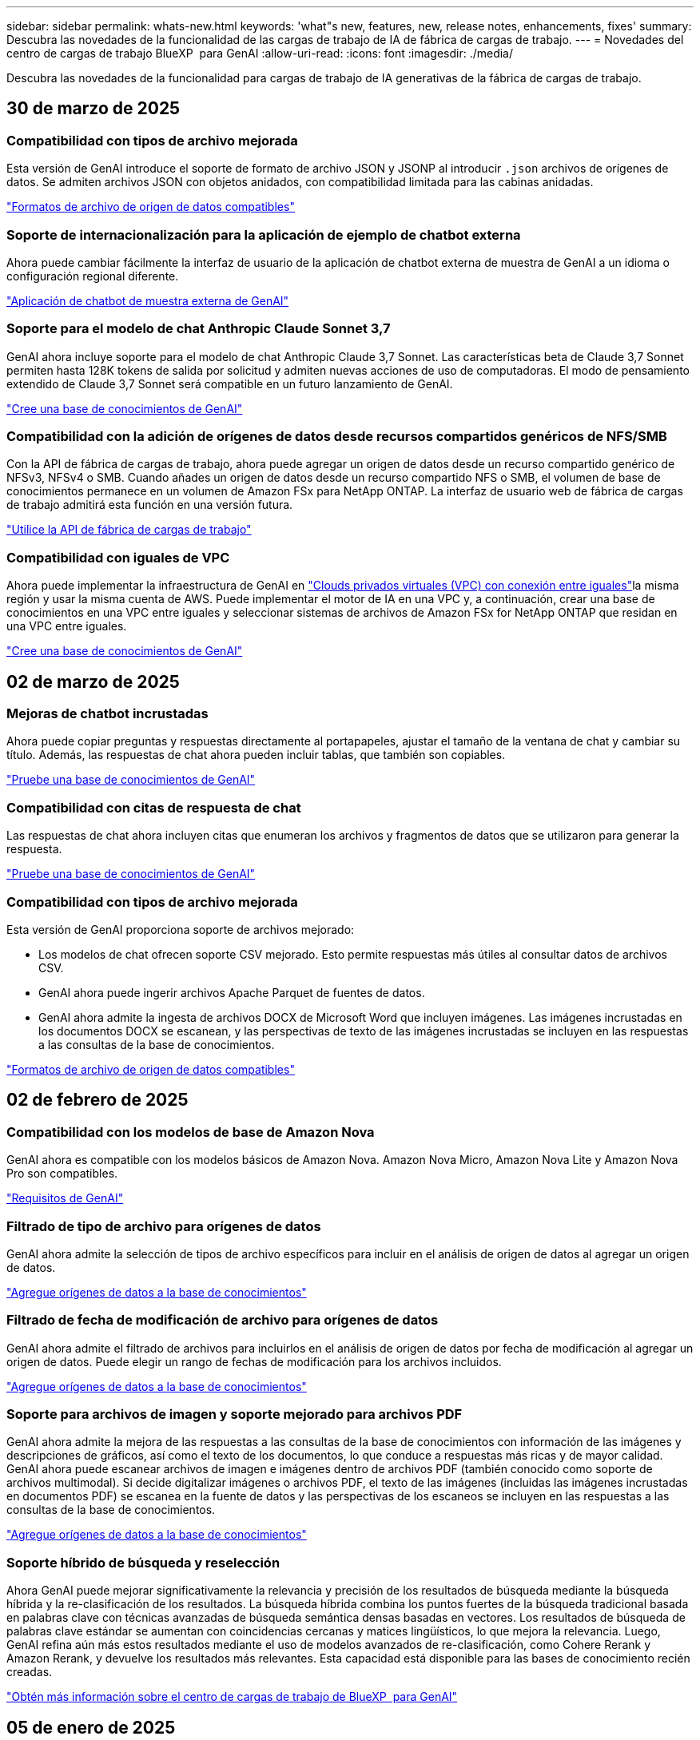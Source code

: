 ---
sidebar: sidebar 
permalink: whats-new.html 
keywords: 'what"s new, features, new, release notes, enhancements, fixes' 
summary: Descubra las novedades de la funcionalidad de las cargas de trabajo de IA de fábrica de cargas de trabajo. 
---
= Novedades del centro de cargas de trabajo BlueXP  para GenAI
:allow-uri-read: 
:icons: font
:imagesdir: ./media/


[role="lead"]
Descubra las novedades de la funcionalidad para cargas de trabajo de IA generativas de la fábrica de cargas de trabajo.



== 30 de marzo de 2025



=== Compatibilidad con tipos de archivo mejorada

Esta versión de GenAI introduce el soporte de formato de archivo JSON y JSONP al introducir `.json` archivos de orígenes de datos. Se admiten archivos JSON con objetos anidados, con compatibilidad limitada para las cabinas anidadas.

link:https://review.docs.netapp.com/us-en/workload-genai_mar-2-release/identify-data-sources.html#supported-data-source-file-formats["Formatos de archivo de origen de datos compatibles"]



=== Soporte de internacionalización para la aplicación de ejemplo de chatbot externa

Ahora puede cambiar fácilmente la interfaz de usuario de la aplicación de chatbot externa de muestra de GenAI a un idioma o configuración regional diferente.

link:https://github.com/NetApp/FSx-ONTAP-samples-scripts/tree/main/AI/GenAI-ChatBot-application-sample#netapp-workload-factory-genai-sample-application["Aplicación de chatbot de muestra externa de GenAI"]



=== Soporte para el modelo de chat Anthropic Claude Sonnet 3,7

GenAI ahora incluye soporte para el modelo de chat Anthropic Claude 3,7 Sonnet. Las características beta de Claude 3,7 Sonnet permiten hasta 128K tokens de salida por solicitud y admiten nuevas acciones de uso de computadoras. El modo de pensamiento extendido de Claude 3,7 Sonnet será compatible en un futuro lanzamiento de GenAI.

link:https://docs.netapp.com/us-en/workload-genai/create-knowledgebase.html["Cree una base de conocimientos de GenAI"]



=== Compatibilidad con la adición de orígenes de datos desde recursos compartidos genéricos de NFS/SMB

Con la API de fábrica de cargas de trabajo, ahora puede agregar un origen de datos desde un recurso compartido genérico de NFSv3, NFSv4 o SMB. Cuando añades un origen de datos desde un recurso compartido NFS o SMB, el volumen de base de conocimientos permanece en un volumen de Amazon FSx para NetApp ONTAP. La interfaz de usuario web de fábrica de cargas de trabajo admitirá esta función en una versión futura.

link:https://console.workloads.netapp.com/api-doc["Utilice la API de fábrica de cargas de trabajo"^]



=== Compatibilidad con iguales de VPC

Ahora puede implementar la infraestructura de GenAI en link:https://docs.aws.amazon.com/vpc/latest/peering/what-is-vpc-peering.html["Clouds privados virtuales (VPC) con conexión entre iguales"^]la misma región y usar la misma cuenta de AWS. Puede implementar el motor de IA en una VPC y, a continuación, crear una base de conocimientos en una VPC entre iguales y seleccionar sistemas de archivos de Amazon FSx for NetApp ONTAP que residan en una VPC entre iguales.

link:https://docs.netapp.com/us-en/workload-genai/create-knowledgebase.html["Cree una base de conocimientos de GenAI"]



== 02 de marzo de 2025



=== Mejoras de chatbot incrustadas

Ahora puede copiar preguntas y respuestas directamente al portapapeles, ajustar el tamaño de la ventana de chat y cambiar su título. Además, las respuestas de chat ahora pueden incluir tablas, que también son copiables.

link:https://docs.netapp.com/us-en/workload-genai/test-knowledgebase.html["Pruebe una base de conocimientos de GenAI"]



=== Compatibilidad con citas de respuesta de chat

Las respuestas de chat ahora incluyen citas que enumeran los archivos y fragmentos de datos que se utilizaron para generar la respuesta.

link:https://docs.netapp.com/us-en/workload-genai/test-knowledgebase.html["Pruebe una base de conocimientos de GenAI"]



=== Compatibilidad con tipos de archivo mejorada

Esta versión de GenAI proporciona soporte de archivos mejorado:

* Los modelos de chat ofrecen soporte CSV mejorado. Esto permite respuestas más útiles al consultar datos de archivos CSV.
* GenAI ahora puede ingerir archivos Apache Parquet de fuentes de datos.
* GenAI ahora admite la ingesta de archivos DOCX de Microsoft Word que incluyen imágenes. Las imágenes incrustadas en los documentos DOCX se escanean, y las perspectivas de texto de las imágenes incrustadas se incluyen en las respuestas a las consultas de la base de conocimientos.


link:https://review.docs.netapp.com/us-en/workload-genai_mar-2-release/identify-data-sources.html#supported-data-source-file-formats["Formatos de archivo de origen de datos compatibles"]



== 02 de febrero de 2025



=== Compatibilidad con los modelos de base de Amazon Nova

GenAI ahora es compatible con los modelos básicos de Amazon Nova. Amazon Nova Micro, Amazon Nova Lite y Amazon Nova Pro son compatibles.

link:https://docs.netapp.com/us-en/workload-genai/requirements.html["Requisitos de GenAI"]



=== Filtrado de tipo de archivo para orígenes de datos

GenAI ahora admite la selección de tipos de archivo específicos para incluir en el análisis de origen de datos al agregar un origen de datos.

link:https://docs.netapp.com/us-en/workload-genai/create-knowledgebase.html#add-data-sources-to-the-knowledge-base["Agregue orígenes de datos a la base de conocimientos"]



=== Filtrado de fecha de modificación de archivo para orígenes de datos

GenAI ahora admite el filtrado de archivos para incluirlos en el análisis de origen de datos por fecha de modificación al agregar un origen de datos. Puede elegir un rango de fechas de modificación para los archivos incluidos.

link:https://docs.netapp.com/us-en/workload-genai/create-knowledgebase.html#add-data-sources-to-the-knowledge-base["Agregue orígenes de datos a la base de conocimientos"]



=== Soporte para archivos de imagen y soporte mejorado para archivos PDF

GenAI ahora admite la mejora de las respuestas a las consultas de la base de conocimientos con información de las imágenes y descripciones de gráficos, así como el texto de los documentos, lo que conduce a respuestas más ricas y de mayor calidad. GenAI ahora puede escanear archivos de imagen e imágenes dentro de archivos PDF (también conocido como soporte de archivos multimodal). Si decide digitalizar imágenes o archivos PDF, el texto de las imágenes (incluidas las imágenes incrustadas en documentos PDF) se escanea en la fuente de datos y las perspectivas de los escaneos se incluyen en las respuestas a las consultas de la base de conocimientos.

link:https://docs.netapp.com/us-en/workload-genai/create-knowledgebase.html#add-data-sources-to-the-knowledge-base["Agregue orígenes de datos a la base de conocimientos"]



=== Soporte híbrido de búsqueda y reselección

Ahora GenAI puede mejorar significativamente la relevancia y precisión de los resultados de búsqueda mediante la búsqueda híbrida y la re-clasificación de los resultados. La búsqueda híbrida combina los puntos fuertes de la búsqueda tradicional basada en palabras clave con técnicas avanzadas de búsqueda semántica densas basadas en vectores. Los resultados de búsqueda de palabras clave estándar se aumentan con coincidencias cercanas y matices lingüísticos, lo que mejora la relevancia. Luego, GenAI refina aún más estos resultados mediante el uso de modelos avanzados de re-clasificación, como Cohere Rerank y Amazon Rerank, y devuelve los resultados más relevantes. Esta capacidad está disponible para las bases de conocimiento recién creadas.

link:https://docs.netapp.com/us-en/workload-genai/ai-workloads-overview.html#benefits-of-using-genai-to-create-generative-ai-applications["Obtén más información sobre el centro de cargas de trabajo de BlueXP  para GenAI"]



== 05 de enero de 2025



=== Nombre de snapshot personalizado

Ahora es posible proporcionar un nombre de snapshot para una snapshot ad-hoc.

link:https://docs.netapp.com/us-en/workload-genai/manage-knowledgebase.html#protect-a-knowledge-base-with-snapshots["Proteger una base de conocimientos con instantáneas"]



=== Nombre de instancia de motor AI personalizado

Ahora puede asignar un nombre personalizado a la instancia del motor de AI durante la implementación.

link:https://docs.netapp.com/us-en/workload-genai/deploy-infrastructure.html["Ponga en marcha la infraestructura de GenAI"]



=== Reconstruir la infraestructura de GenAI dañada o faltante

Si su instancia de motor de IA se daña o se elimina de alguna manera, puede dejar que la fábrica de cargas de trabajo la reconstruya por usted. La fábrica de cargas de trabajo vuelve a conectar automáticamente sus bases de conocimientos a la infraestructura una vez finalizada la reconstrucción, de modo que estén listas para su uso.

link:https://docs.netapp.com/us-en/workload-genai/troubleshooting.html["Resolución de problemas"]



== 01 de diciembre de 2024



=== Clone una base de conocimientos desde una copia de Snapshot

La fábrica de cargas de trabajo de BlueXP  para GenAI ahora admite la clonación de una base de conocimientos a partir de una copia Snapshot. Esto permite una rápida recuperación de las bases de conocimiento y la creación de nuevas bases de conocimiento con las fuentes de datos existentes, y ayuda con la recuperación y el desarrollo de datos.

link:https://docs.netapp.com/us-en/workload-genai/manage-knowledgebase.html#clone-a-knowledge-base["Clonar una base de conocimientos"]



=== Detección y replicación de clústeres de ONTAP en las instalaciones

Detecta y replica los datos de los clústeres de ONTAP on-premises en un sistema de archivos FSx para ONTAP para que se puedan utilizar para enriquecer las bases de conocimientos de IA. Todos los flujos de trabajo de descubrimiento y replicación en las instalaciones son posibles desde la nueva pestaña *ONTAP local* en el inventario de almacenamiento.

link:https://docs.netapp.com/us-en/workload-fsx-ontap/use-onprem-data.html["Detectar un clúster de ONTAP en las instalaciones"]



== 3 de noviembre de 2024



=== Enmascarar la información de identificación personal con barreras de datos

La carga de trabajo de IA generativa presenta la función de barreras de datos impulsada por la clasificación de BlueXP . La función de barandas de datos identifica y enmascara la información personal identificable (PII), lo que le ayuda a mantener el cumplimiento y reforzar la seguridad de los datos confidenciales de su organización.

link:https://docs.netapp.com/us-en/workload-genai/create-knowledgebase.html#create-and-configure-the-knowledge-base["Crear una base de conocimientos"]

link:https://docs.netapp.com/us-en/bluexp-classification/concept-cloud-compliance.html["Más información sobre la clasificación de BlueXP"^]



== 29 de septiembre de 2024



=== Compatibilidad con Snapshot y restauración para volúmenes de base de conocimientos

Ahora puede proteger los datos de las cargas de trabajo de IA generativas con una copia puntual de una base de conocimientos. Esto le permite proteger los datos contra la pérdida accidental o cambios de pruebas en la configuración de la base de conocimientos. Puede restaurar la versión anterior del volumen de la base de conocimientos en cualquier momento.

https://docs.netapp.com/us-en/workload-genai/manage-knowledgebase.html#take-a-snapshot-of-a-knowledge-base-volume["Tomar una copia Snapshot de un volumen de base de conocimientos"]

https://review.docs.netapp.com/us-en/workload-genai_29-sept-24-release/manage-knowledgebase.html#restore-a-snapshot-of-a-knowledge-base-volume["Restaure una copia Snapshot de un volumen de base de conocimientos"]



=== Pausar secuencias programadas

Ahora puede pausar las exploraciones de orígenes de datos programadas. De forma predeterminada, las cargas de trabajo de IA generativas analizan cada origen de datos diariamente para incorporar datos nuevos en cada base de conocimientos. Si no desea que se ingieran los cambios más recientes (durante la prueba o al restaurar una instantánea, por ejemplo), puede pausar las exploraciones programadas y reanudarlas en cualquier momento.

https://docs.netapp.com/us-en/workload-genai/manage-knowledgebase.html["Gestionar bases de conocimientos"]



=== Volúmenes de protección de datos ahora compatibles con las bases de conocimientos

Cuando se selecciona un volumen de base de conocimientos, ahora se puede elegir un volumen de protección de datos que forme parte de una relación de replicación de NetApp SnapMirror. Esto permite almacenar bases de conocimientos en volúmenes que ya están protegidos por la replicación de SnapMirror.

https://docs.netapp.com/us-en/workload-genai/identify-data-sources.html["Identifique las fuentes de datos que desea integrar en su base de conocimientos"]



== 1 de septiembre de 2024



=== Estrategias de fragmentación adicionales

Las cargas de trabajo de IA generativas ahora admiten la fragmentación de varias frases y la fragmentación basada en superposiciones para los orígenes de datos.



=== Volumen dedicado para cada base de conocimientos

Las cargas de trabajo de IA generativas ahora crean un volumen de Amazon FSx para NetApp ONTAP dedicado para cada nueva base de conocimientos, lo que permite establecer políticas Snapshot individuales para cada base de conocimientos y mejorar la protección contra errores y envenenamientos de datos.



== 4 de agosto de 2024



=== Integración de Amazon CloudWatch Logs

Las cargas de trabajo de IA generativas ahora están integradas con Amazon CloudWatch Logs, lo que le permite supervisar los archivos de registro de las cargas de trabajo de IA generativas.



=== Aplicación de chatbot de ejemplo

La aplicación de muestra GenAI de fábrica de cargas de trabajo de NetApp le permite probar la autenticación y la recuperación de su base de conocimientos de fábrica de cargas de trabajo de NetApp publicada al interactuar directamente con ella en una aplicación de chatbot basada en web.



== 7 de julio de 2024



=== Lanzamiento inicial de la fábrica de cargas de trabajo para GenAI

La versión inicial incluye la capacidad de desarrollar una base de conocimientos personalizada mediante la incorporación de los datos de la organización. La base de conocimientos puede ser accedida por una aplicación de chatbot para sus usuarios. Esta capacidad garantiza respuestas precisas y relevantes a preguntas específicas de la organización, mejorando la satisfacción y la productividad de todos sus usuarios.
